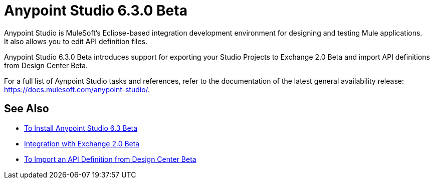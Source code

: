 = Anypoint Studio 6.3.0 Beta
:keywords: studio, IDE, development, eclipse, anypoint, visual editor, xml editor
:imagesdir: _images

Anypoint Studio is MuleSoft's Eclipse-based integration development environment for designing and testing Mule applications. +
It also allows you to edit API definition files.

Anypoint Studio 6.3.0 Beta introduces support for exporting your Studio Projects to Exchange 2.0 Beta and import API definitions from Design Center Beta.

For a full list of Aynpoint Studio tasks and references, refer to the documentation of the latest general availability release: https://docs.mulesoft.com/anypoint-studio/.

== See Also 

* link:/anypoint-studio/v/6.3/to-download-and-install-studio-beta[To Install Anypoint Studio 6.3 Beta]
* link:/anypoint-studio/v/6.3/exchange-integration[Integration with Exchange 2.0 Beta]
* link:/anypoint-studio/v/6.3/import-api-def-dc[To Import an API Definition from Design Center Beta]
